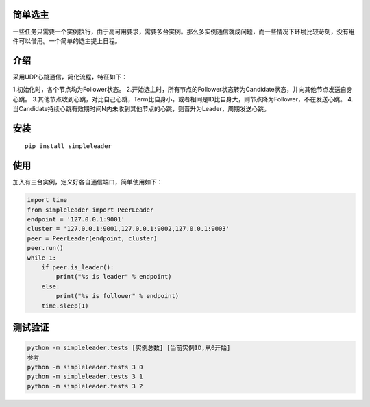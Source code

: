 简单选主
~~~~~~~~

一些任务只需要一个实例执行，由于高可用要求，需要多台实例。那么多实例通信就成问题，而一些情况下环境比较苛刻，没有组件可以借用。一个简单的选主提上日程。

介绍
~~~~

采用UDP心跳通信，简化流程，特征如下： 

1.初始化时，各个节点均为Follower状态。 
2.开始选主时，所有节点的Follower状态转为Candidate状态，并向其他节点发送自身心跳。
3.其他节点收到心跳，对比自己心跳，Term比自身小，或者相同是ID比自身大，则节点降为Follower，不在发送心跳。
4.当Candidate持续心跳有效期时间N内未收到其他节点的心跳，则晋升为Leader，周期发送心跳。

安装
~~~~

::

   pip install simpleleader

使用
~~~~

加入有三台实例，定义好各自通信端口，简单使用如下：

.. code:: commandline

   import time
   from simpleleader import PeerLeader
   endpoint = '127.0.0.1:9001'
   cluster = '127.0.0.1:9001,127.0.0.1:9002,127.0.0.1:9003'
   peer = PeerLeader(endpoint, cluster)
   peer.run()
   while 1:
       if peer.is_leader():
           print("%s is leader" % endpoint)
       else:
           print("%s is follower" % endpoint)
       time.sleep(1)

测试验证
~~~~~~~~

.. code:: commandline

   python -m simpleleader.tests [实例总数] [当前实例ID,从0开始]
   参考
   python -m simpleleader.tests 3 0
   python -m simpleleader.tests 3 1
   python -m simpleleader.tests 3 2
